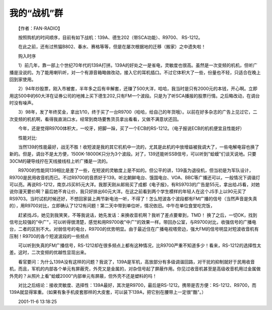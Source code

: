 我的“战机”群
-------------------------------------------

　　【作者：FAN-RADIO】

　　按照购机的时间顺序，目前有如下战机：139A、德生202（带SCA功能）、R9700、 RS-1212。

　　在此之前，还有过熊猫B802、春水、赛格等等，但是在屡次根据地的迁移（搬家）之中遗失啦！

　　购入时序

　　1）前几年，靠一部上个世纪70年代的139A打拼。139A的好处之一是省电，灵敏度也很高。虽然是一次变频的机机，但听广播是没说的。为了能用喇叭听，对一个有源音箱略做改动，接入它的耳机插口。不过它体积大了一些，份量也不轻，只适合在晚上回到家使用。

　　2）94年炒股票，刚入市被套，半年多之后有辛解套，还赚了500大洋，哈哈，我当时是只有2000元的本钱，开心啊。立即用这500中的60大洋在证券公司的地摊上买下德生202,只有FM一个波段。只是为了听SCA播报的股票行情。之后略改动，在调台时没有噪声。

　　3）98年，发了年终奖金，拿出1/10，终于买了一台R9700（哈哈，给自己的年货哦）。以前在好多杂志的广告上见过它，二次变频的机机啊，看得我直淌口水，经常到商场要售货员拿出看看，又做不满意状还回。

　　今年，还是觉得R9700体积大，一咬牙，把脚一跺，买了一个ECB的RS-1212。（电子报说ECB的机机便宜且性能好）

　　性能对比:

　　当然139的性能最好，战无不胜！收短波是我的其它机机中一流的，尤其是此机的中放增益被我调大了，一些电解电容也换了新的。但是，调台不是太方便，1500K-18000K只分为3个波段。对了，139还能听SSB信号，可以听到"蛤蟆"们谈天说地。只要30CM的硬导线拧在天线接线柱上听广播是一流的。

　　R9700的性能同139相比是差了一些，在短波的灵敏度上是不如的。但公平的讲，139虽为退役机，但当初是为军队设计，R9700是民用收音机而已。不过R9700的音质好于139。听北朝鲜电台、饿国电台、VOA、BBC等广播还可以，一般情况下调谐灯可以亮。再说RS-1212，南京JS买85元大洋。我那天刚从邮局买了成都《电子报》，有RS9703的广告是55元，拿出给JS看，对她说你漫天要价啊？最后她不肯让价，我只好排出60元大洋。在这之前看到两个学生模样的年轻人在这个JS手上以90元买了RS9703。当时试机时候还好，不想回家装上两节新电池一听，不得了！怎么短波各个波段都有FM广播的信号（当然声音是失真的），用R9700对比，立即确认了1212有问题！第二天中带到单位听，情况依旧。中午在单位食堂吃完饭，

　　赶紧找JS，她见到我笑笑，不等我说话，她先发话：来换收音机啊？我听了差点要晕到，TMD！ 换了之后，一切OK，找到信号比较强的"中广"，可以听得很清楚，感觉和用R9700收"中广"的效果一样。带回办公室，与R9700对比，收强信号的广播电台，二者的区别不大。对弱信号的电台，R9700的优势明显。由于最近住在广播电视塔旁边，强大FM的信号明显对短波收音机有压制！R9700的各个短波波段的一些频点

　　可以听到失真的FM广播信号，RS-1212却在很多频点上都有这种情况，比R9700严重不知道多少！看来，RS-1212的选择性太差。这时，二次变频的优越性显现出来。

　　看官要问：为什么139A没有这样的问题？我说了，139A是军机，高放部分有多级调谐回路，对干扰的抑制就好于民用收音机，而且，军机的内部各个单元有屏蔽壳，外壳又是金属的，对杂信号起了屏蔽作用。你见过收音机甚至是高级收音机用过金属做外壳的？从照片上看"蛤蟆2000"内部单元有屏蔽，但外壳不还是塑料的吗！

　　对比之后结论：接收灵敏度、选择性：139A最好，其次是R9700，最后是RS-1212。携带是否方便：RS-1212、R9700，而139A就显得笨重。（如果有象手机皮套那样的大皮套，可以装下139A，把它别在腰带上一定很"酷"。）

　　2001-11-6 13:18:25

